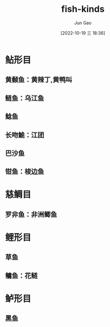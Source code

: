 :PROPERTIES:
:ID:       F7B29D20-3EAE-4272-90B4-2ADB11629AFE
:END:
#+TITLE: fish-kinds
#+AUTHOR: Jun Gao
#+DATE: [2022-10-19 三 18:36]
#+HUGO_BASE_DIR: ../
#+HUGO_SECTION: notes
* 鲇形目
** 黄颡鱼：黄辣丁,黄鸭叫
** 鲢鱼：乌江鱼
** 鲶鱼
** 长吻鮠：江团
** 巴沙鱼
** 钳鱼：梭边鱼
* 慈鲷目
** 罗非鱼：非洲鲫鱼
* 鲤形目
** 草鱼
** 鳙鱼：花鲢
* 鲈形目
** 黑鱼
